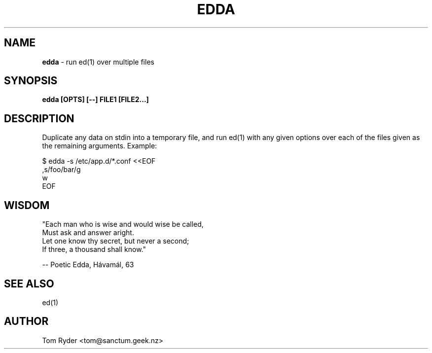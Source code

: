 .TH EDDA 1 "June 2015" "Manual page for edda"
.SH NAME
.B edda
\- run ed(1) over multiple files
.SH SYNOPSIS
.B edda [OPTS] [--] FILE1 [FILE2...]
.SH DESCRIPTION
Duplicate any data on stdin into a temporary file, and run ed(1) with any given
options over each of the files given as the remaining arguments. Example:
.P
   $ edda -s /etc/app.d/*.conf <<EOF
   ,s/foo/bar/g
   w
   EOF
.SH WISDOM
"Each man who is wise and would wise be called,
.br
 Must ask and answer aright.
.br
 Let one know thy secret, but never a second;
.br
 If three, a thousand shall know."
.P
   -- Poetic Edda, Hávamál, 63
.br
.SH SEE ALSO
ed(1)
.SH AUTHOR
Tom Ryder <tom@sanctum.geek.nz>

